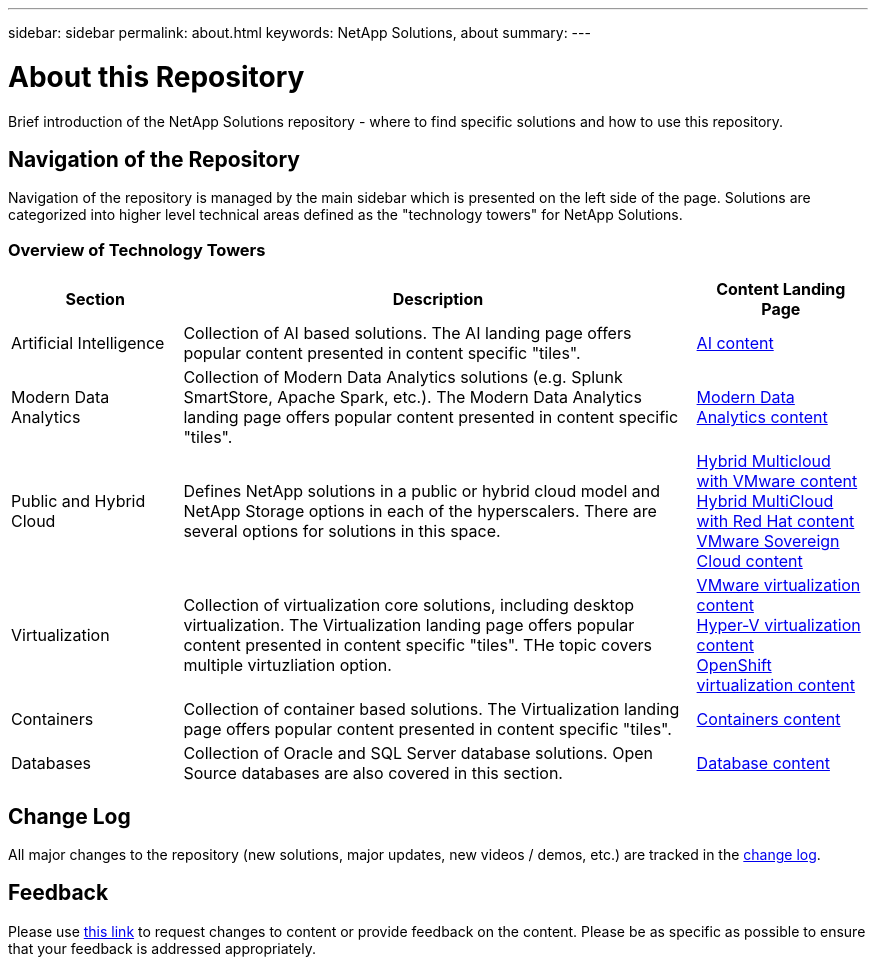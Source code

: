 ---
sidebar: sidebar
permalink: about.html
keywords: NetApp Solutions, about
summary:
---

= About this Repository
:hardbreaks:
:nofooter:
:icons: font
:linkattrs:
:imagesdir: ./../media/

[.lead]
Brief introduction of the NetApp Solutions repository - where to find specific solutions and how to use this repository.

== Navigation of the Repository
Navigation of the repository is managed by the main sidebar which is presented on the left side of the page.  Solutions are categorized into higher level technical areas defined as the "technology towers" for NetApp Solutions.

=== Overview of Technology Towers

[width=100%, cols="20%, 60%, 20%", grid=all, frame=all, options="header"]
|===
| *Section* | *Description* | *Content Landing Page*
| Artificial Intelligence
| Collection of AI based solutions.  The AI landing page offers popular content presented in content specific "tiles".
a| link:ai/index.html[AI content]
//
| Modern Data Analytics
| Collection of Modern Data Analytics solutions (e.g. Splunk SmartStore, Apache Spark, etc.).  The Modern Data Analytics landing page offers popular content presented in content specific "tiles".
a| link:data-analytics/index.html[Modern Data Analytics content]
//
| Public and Hybrid Cloud
| Defines NetApp solutions in a public or hybrid cloud model and NetApp Storage options in each of the hyperscalers.  There are several options for solutions in this space.
a| link:ehc/index.html[Hybrid Multicloud with VMware content]
link:rhhc/index.html[Hybrid MultiCloud with Red Hat content]
link:vmw-sc/index.html[VMware Sovereign Cloud content]
//
| Virtualization
| Collection of virtualization core solutions, including desktop virtualization.  The Virtualization landing page offers popular content presented in content specific "tiles".  THe topic covers multiple virtuzliation option.
a| link:vmware/index.html[VMware virtualization content]
link:hyperv/index.html[Hyper-V virtualization content]
link:osv/index.html[OpenShift virtualization content]
//
| Containers
| Collection of container based solutions.  The Virtualization landing page offers popular content presented in content specific "tiles".
a| link:containers/index.html[Containers content]
//
| Databases
| Collection of Oracle and SQL Server database solutions.  Open Source databases are also covered in this section.
a| link:databases/index.html[Database content]
|===

== Change Log
All major changes to the repository (new solutions, major updates, new videos / demos, etc.) are tracked in the link:change-log-display.html[change log].

== Feedback
Please use link:https://github.com/NetAppDocs/netapp-solutions/issues/new?body=%0d%0a%0d%0aFeedback:%20%0d%0aAdditional%20Comments:&title=Feedback[this link] to request changes to content or provide feedback on the content.  Please be as specific as possible to ensure that your feedback is addressed appropriately.
